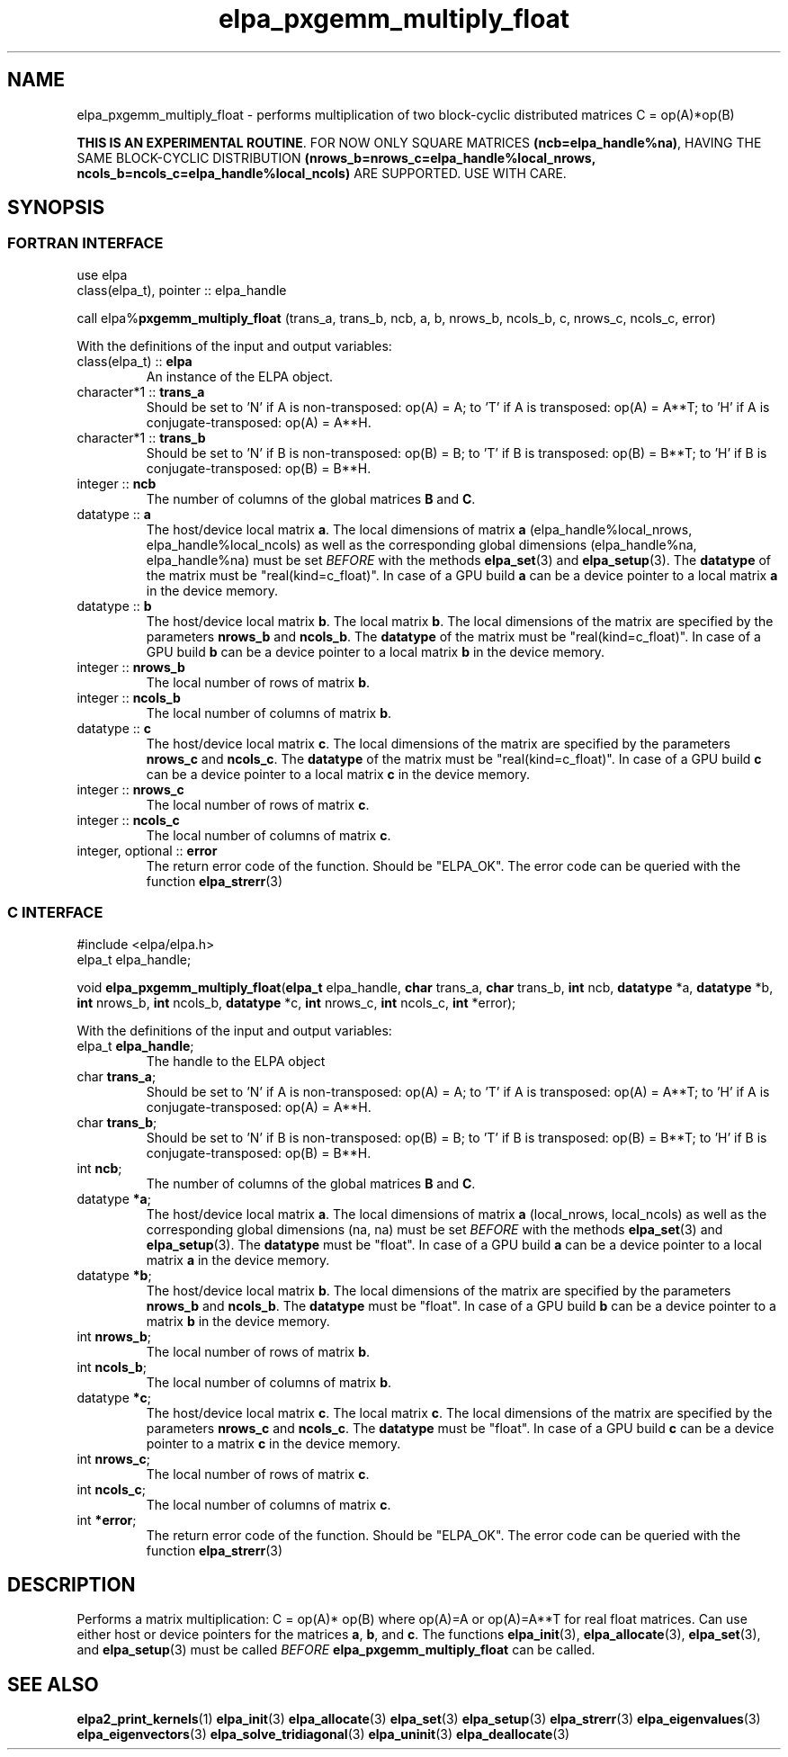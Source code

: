 .TH "elpa_pxgemm_multiply_float" 3 "Thu Nov 28 2024" "ELPA" \" -*- nroff -*-
.ad l
.nh
.SH NAME
elpa_pxgemm_multiply_float \- performs multiplication of two block-cyclic distributed matrices C = op(A)*op(B)
.sp
\fBTHIS IS AN EXPERIMENTAL ROUTINE\fP. FOR NOW ONLY SQUARE MATRICES \fB(ncb=elpa_handle%na)\fP, HAVING THE SAME BLOCK-CYCLIC DISTRIBUTION \fB(nrows_b=nrows_c=elpa_handle%local_nrows, ncols_b=ncols_c=elpa_handle%local_ncols)\fP ARE SUPPORTED. USE WITH CARE.

.SH SYNOPSIS
.br
.SS FORTRAN INTERFACE
use elpa
.br
class(elpa_t), pointer :: elpa_handle
.br

call elpa%\fBpxgemm_multiply_float\fP (trans_a, trans_b, ncb, a, b, nrows_b, ncols_b, c, nrows_c, ncols_c, error)
.sp
With the definitions of the input and output variables:
.TP
class(elpa_t) :: \fB elpa\fP
An instance of the ELPA object.
.TP
character*1   :: \fB trans_a\fP
Should be set 
to 'N' if A is non-transposed: op(A) = A; 
to 'T' if A is transposed: op(A) = A**T; 
to 'H' if A is conjugate-transposed: op(A) = A**H.
.TP
character*1   :: \fB trans_b\fP
Should be set 
to 'N' if B is non-transposed: op(B) = B; 
to 'T' if B is transposed: op(B) = B**T; 
to 'H' if B is conjugate-transposed: op(B) = B**H.
.TP
integer       :: \fB ncb\fP
The number of columns of the global matrices\fB B\fP and\fB C\fP.
.TP
datatype      :: \fB a\fP
The host/device local matrix\fB a\fP.
The local dimensions of matrix\fB a\fP (elpa_handle%local_nrows, elpa_handle%local_ncols) as well as the corresponding global dimensions (elpa_handle%na, elpa_handle%na) must be set\fI BEFORE\fP with the methods\fB elpa_set\fP(3) and\fB elpa_setup\fP(3).
The\fB datatype\fP of the matrix must be "real(kind=c_float)".
In case of a GPU build\fB a\fP can be a device pointer to a local matrix\fB a\fP in the device memory.
.TP
datatype      :: \fB b\fP
The host/device local matrix\fB b\fP.
The local matrix\fB b\fP. The local dimensions of the matrix are specified by the parameters\fB nrows_b\fP and\fB ncols_b\fP.
The\fB datatype\fP of the matrix must be "real(kind=c_float)".
In case of a GPU build\fB b\fP can be a device pointer to a local matrix\fB b\fP in the device memory.
.TP
integer       :: \fB nrows_b\fP
The local number of rows of matrix\fB b\fP.
.TP
integer       :: \fB ncols_b\fP
The local number of columns of matrix\fB b\fP.
.TP
datatype      :: \fB c\fP
The host/device local matrix\fB c\fP.
The local dimensions of the matrix are specified by the parameters\fB nrows_c\fP and\fB ncols_c\fP.
The\fB datatype\fP of the matrix must be "real(kind=c_float)".
In case of a GPU build\fB c\fP can be a device pointer to a local matrix\fB c\fP in the device memory.
.TP
integer       :: \fB nrows_c\fP
The local number of rows of matrix\fB c\fP.
.TP
integer       :: \fB ncols_c\fP
The local number of columns of matrix\fB c\fP.
.TP
integer, optional :: \fB error\fP
The return error code of the function. Should be "ELPA_OK". The error code can be queried with the function\fB elpa_strerr\fP(3)

.br
.SS C INTERFACE
#include <elpa/elpa.h>
.br
elpa_t elpa_handle;

.br
void\fB elpa_pxgemm_multiply_float\fP(\fBelpa_t\fP elpa_handle,\fB char\fP trans_a,\fB char\fP trans_b,\fB int\fP ncb,\fB datatype\fP *a,\fB datatype\fP *b,\fB int\fP nrows_b,\fB int\fP ncols_b,\fB datatype\fP *c,\fB int\fP nrows_c,\fB int\fP ncols_c,\fB int\fP *error);
.sp
With the definitions of the input and output variables:

.TP
elpa_t \fB elpa_handle\fP;
The handle to the ELPA object
.TP
char \fB trans_a\fP;
Should be set 
to 'N' if A is non-transposed: op(A) = A; 
to 'T' if A is transposed: op(A) = A**T; 
to 'H' if A is conjugate-transposed: op(A) = A**H.
.TP
char \fB trans_b\fP;
Should be set 
to 'N' if B is non-transposed: op(B) = B; 
to 'T' if B is transposed: op(B) = B**T; 
to 'H' if B is conjugate-transposed: op(B) = B**H.
.TP
int \fB ncb\fP;
The number of columns of the global matrices\fB B\fP and \fB C\fP.
.TP
datatype \fB *a\fP;
The host/device local matrix\fB a\fP.
The local dimensions of matrix\fB a\fP (local_nrows, local_ncols) as well as the corresponding global dimensions (na, na) must be set\fI BEFORE\fP with the methods\fB elpa_set\fP(3) and\fB elpa_setup\fP(3).
The\fB datatype\fP must be "float".
In case of a GPU build\fB a\fP can be a device pointer to a local matrix\fB a\fP in the device memory.
.TP
datatype \fB *b\fP;
The host/device local matrix\fB b\fP.
The local dimensions of the matrix are specified by the parameters\fB nrows_b\fP and\fB ncols_b\fP.
The\fB datatype\fP must be "float".
In case of a GPU build\fB b\fP can be a device pointer to a matrix\fB b\fP in the device memory.
.TP
int \fB nrows_b\fP;
The local number of rows of matrix\fB b\fP.
.TP
int\fB ncols_b\fP;
The local number of columns of matrix\fB b\fP.
.TP
datatype \fB *c\fP;
The host/device local matrix\fB c\fP.
The local matrix\fB c\fP. The local dimensions of the matrix are specified by the parameters\fB nrows_c\fP and\fB ncols_c\fP.
The\fB datatype\fP must be "float".
In case of a GPU build\fB c\fP can be a device pointer to a matrix\fB c\fP in the device memory.
.TP
int \fB nrows_c\fP;
The local number of rows of matrix\fB c\fP.
.TP
int \fB ncols_c\fP;
The local number of columns of matrix\fB c\fP.
.TP
int \fB *error\fP;
The return error code of the function. Should be "ELPA_OK". The error code can be queried with the function\fB elpa_strerr\fP(3)

.SH DESCRIPTION
Performs a matrix multiplication: C = op(A)* op(B) where op(A)=A or op(A)=A**T for real float matrices.
Can use either host or device pointers for the matrices\fB a\fP, \fB b\fP, and\fB c\fP.
The functions\fB elpa_init\fP(3),\fB elpa_allocate\fP(3),\fB elpa_set\fP(3),
and\fB elpa_setup\fP(3) must be called\fI BEFORE\fP\fB elpa_pxgemm_multiply_float\fP can be called.

.SH SEE ALSO
\fBelpa2_print_kernels\fP(1)\fB elpa_init\fP(3)\fB elpa_allocate\fP(3)\fB elpa_set\fP(3)\fB elpa_setup\fP(3)\fB elpa_strerr\fP(3)\fB elpa_eigenvalues\fP(3)\fB elpa_eigenvectors\fP(3)\fB elpa_solve_tridiagonal\fP(3)\fB elpa_uninit\fP(3)\fB elpa_deallocate\fP(3)
